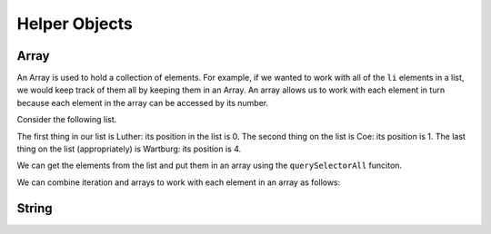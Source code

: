 Helper Objects
==============

Array
-----

An Array is used to hold a collection of elements. For example, if we wanted to work with all of the ``li`` elements in a list, we would keep track of them all by keeping them in an Array.  An array allows us to work with each element in turn because each element in the array can be accessed by its number.


Consider the following list.

.. raw:: html

   <ul>
      <li>Luther</li>
      <li>Coe</li>
      <li>Simpson</li>
      <li>Central</li>
      <li>Wartburg</li>
   </ul>


The first thing in our list is Luther: its position in the list is 0.  The second thing on the list is Coe: its position is 1. The last thing on the list (appropriately) is  Wartburg: its position is 4.

We can get the elements from the list and put them in an array using the ``querySelectorAll`` funciton.


.. activecode:: helper_array_1
   :language: html
   
   <html>
   <body>
     <ul>
        <li>Luther</li>
        <li>Coe</li>
        <li>Simpson</li>
        <li>Central</li>
        <li>Wartburg</li>
     </ul>
     <script>
         theList = document.querySelectorAll('li')
         alert(theList[0].innerText)
     </script>
   </body>
   </html>


We can combine iteration and arrays to work with each element in an array as follows:

.. activecode:: helper_array_2
   :language: html
   
   <html>
   <body>
     <ul>
        <li>Luther</li>
        <li>Coe</li>
        <li>Simpson</li>
        <li>Central</li>
        <li>Wartburg</li>
     </ul>
     <script>
         theList = document.querySelectorAll('li')
         for(i=0; i< theList.length; i++) {
           alert(theList[i].innerText)
         }
     </script>
   </body>
   </html>


String
------
